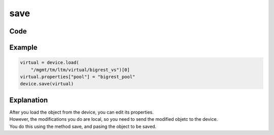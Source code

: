save
=====

Code
----

.. automethod:: bigrest.bigip.BIGIP.save

Example
-------

.. code-block:: python

    virtual = device.load(
        "/mgmt/tm/ltm/virtual/bigrest_vs")[0]
    virtual.properties["pool"] = "bigrest_pool"
    device.save(virtual)

Explanation
-----------

| After you load the object from the device, you can edit its properties.
| However, the modifications you do are local, so you need to send the modified objetc to the device.
| You do this using the method save, and pasing the object to be saved.